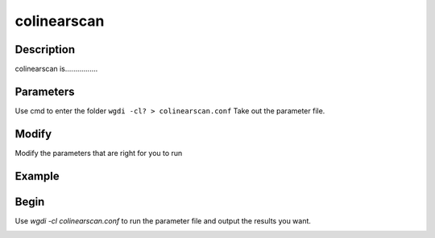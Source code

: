 colinearscan
------------

Description
"""""""""""

colinearscan is................

.. image :: _static/5.png
   :align: left
   
Parameters
""""""""""

Use cmd to enter the folder ``wgdi -cl? > colinearscan.conf`` Take out the parameter file.

.. image :: _static/colinearscan.png

.. glossary::

   gff1 =  osm.gff
      gff1 is ......

   gff2 =  sb.gff
      gff2 is ......

   lens1 = osm_chrs.lens
      lens1 is ......
	  
   lens2 = sb_chrs.lens
      lens2 is ......

   blast = osm_sb.blastp.1e-5.blast
      blast is ......

   dir = osm_sb
      dir is ......

   position = order
      position is ......

   evalue = 1e-5
      evalue is ......

   score = 100
      score is ......

   repnum = 20
      repnum is ......

   mg = 50,50 
      mg is ......
	  
Modify
""""""

Modify the parameters that are right for you to run


Example
"""""""



Begin
"""""

Use `wgdi -cl colinearscan.conf` to run the parameter file and output the results you want.

.. image :: _static/1.png
   :align: left